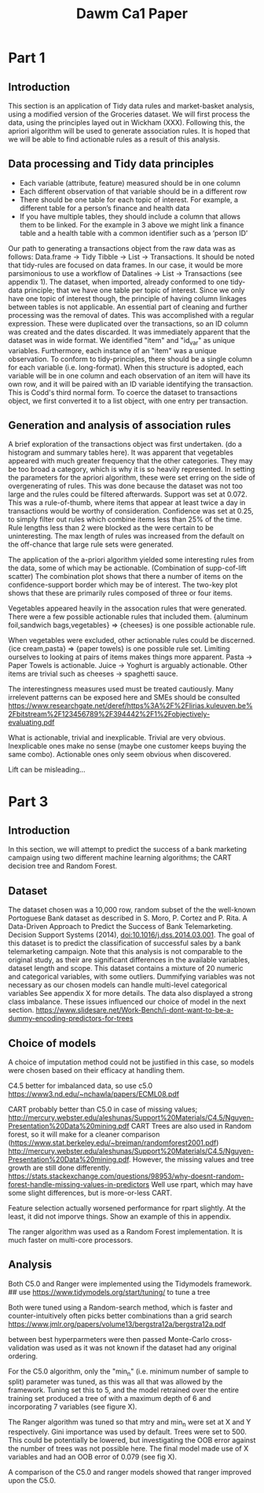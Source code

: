 #+TITLE: Dawm Ca1 Paper

* Part 1
** Introduction
This section is an application of Tidy data rules and market-basket analysis, using a modified version of the Groceries dataset. We will first process the data, using the principles layed out in Wickham (XXX). Following this, the apriori algorithm will be used to generate association rules. It is hoped that we will be able to find actionable rules as a result of this analysis.

** Data processing and Tidy data principles
- Each variable (attribute, feature) measured should be in one column
- Each different observation of that variable should be in a different row
- There should be one table for each topic of interest.  For example, a different table for a person’s finance and health data
- If you have multiple tables, they should include a column that allows them to be linked.  For the example in 3 above we might link a finance table and a health table with a common identifier such as a ‘person ID’

Our path to generating a transactions object from the raw data was as follows: Data.frame -> Tidy Tibble -> List -> Transactions. It should be noted that tidy-rules are focused on data frames. In our case, it would be more parsimonious to use a workflow of Datalines -> List -> Transactions (see appendix 1).
The dataset, when imported, already conformed to one tidy-data principle; that we have one table per topic of interest. Since we only have one topic of interest though, the principle of having column linkages between tables is not applicable.  
  An essential part of cleaning and further processing was the removal of dates. This was accomplished with a regular expression. These were duplicated over the transactions, so an ID column was created and the dates discarded.
  It was immediately apparent that the dataset was in wide format. We identified "item" and "id_var" as unique variables. Furthermore, each instance of an "item" was a unique observation. To conform to tidy-principles, there should be a single column for each variable (i.e. long-format). When this structure is adopted, each variable will be in one column and each observation of an item will have its own row, and it will be paired with an ID variable identifying the transaction. This is Codd's third normal form.
 To coerce the dataset to transactions object, we first converted it to a list object, with one entry per transaction.

** Generation and analysis of association rules
A brief exploration of the transactions object was first undertaken. 
(do a histogram and summary tables here). It was apparent that vegetables appeared with much greater frequency that the other categories. They may be too broad a category, which is why it is so heavily represented.
In setting the parameters for the apriori algorithm, these were set erring on the side of overgenerating of rules. This was done because the dataset was not too large and the rules could be filtered afterwards. Support was set at 0.072. This was a rule-of-thumb, where items that appear at least twice a day in transactions would be worthy of consideration. Confidence was set at 0.25, to simply filter out rules which combine items less than 25% of the time. Rule lengths less than 2 were blocked as the were certain to be uninteresting. The max length of rules was increased from the default on the off-chance that large rule sets were generated.

The application of the a-priori algorithm yielded some interesting rules from the data, some of which may be actionable.
(Combination of supp-cof-lift scatter)
The combination plot shows that there a number of items on the confidence-support border which may be of interest. The two-key plot shows that these are primarily rules composed of three or four items.

Vegetables appeared heavily in the assocation rules that were generated. There were a few possible actionable rules that included them. {aluminum foil,sandwich bags,vegetables}  => {cheeses} is one possible actionable rule.

When vegetables were excluded, other actionable rules could be discerned.  {ice cream,pasta}               => {paper towels} is one possible rule set.
Limiting ourselves to looking at pairs of items makes things more apparent. Pasta -> Paper Towels is actionable. Juice -> Yoghurt is arguably actionable. Other items are trivial such as cheeses -> spaghetti sauce.

The interestingness measures used must be treated cautiously. Many irrelevent patterns can be exposed here and SMEs should be consulted https://www.researchgate.net/deref/https%3A%2F%2Flirias.kuleuven.be%2Fbitstream%2F123456789%2F394442%2F1%2Fobjectively-evaluating.pdf

What is actionable, trivial and inexplicable.
Trivial are very obvious. Inexplicable ones make no sense (maybe one customer keeps buying the same combo). Actionable ones only seem obvious when discovered.

Lift can be misleading...

* Part 3
** Introduction
In this section, we will attempt to predict the success of a bank marketing campaign using two different machine learning algorithms; the CART decision tree and Random Forest.

** Dataset
The dataset chosen was a 10,000 row, random subset of the the well-known Portoguese Bank dataset as described in 
  S. Moro, P. Cortez and P. Rita. A Data-Driven Approach to Predict the Success of Bank Telemarketing. Decision Support Systems (2014), doi:10.1016/j.dss.2014.03.001.
The goal of this dataset is to predict the classification of successful sales by a bank telemarketing campaign. Note that this analysis is not comparable to the original study, as their are significant differences in the available variables, dataset length and scope.
This dataset contains a mixture of 20 numeric and categorical variables, with some outliers. Dummifying variables was not necessary as our chosen models can handle multi-level categorical variables  See appendix X for more details. The data also displayed a strong class imbalance. These issues influenced our choice of model in the next section.
https://www.slidesare.net/Work-Bench/i-dont-want-to-be-a-dummy-encoding-predictors-for-trees

** Choice of models
A choice of imputation method could not be justified in this case, so models were chosen based on their efficacy at handling them.

C4.5 better for imbalanced data, so use c5.0
https://www3.nd.edu/~nchawla/papers/ECML08.pdf

  
  CART probably better than C5.0 in case of missing values; http://mercury.webster.edu/aleshunas/Support%20Materials/C4.5/Nguyen-Presentation%20Data%20mining.pdf
  CART Trees are also used in Random forest, so it will make for a cleaner comparison (https://www.stat.berkeley.edu/~breiman/randomforest2001.pdf) http://mercury.webster.edu/aleshunas/Support%20Materials/C4.5/Nguyen-Presentation%20Data%20mining.pdf.
  However, the missing values and tree growth are still done differently. https://stats.stackexchange.com/questions/98953/why-doesnt-random-forest-handle-missing-values-in-predictors
    Well use rpart, which may have some slight differences, but is more-or-less CART.

Feature selection actually worsened performance for rpart slightly. At the least, it did not imporve things. Show an example of this in appendix.

The ranger algorithm was used as a Random Forest implementation. It is much faster on multi-core processors.

** Analysis
Both C5.0 and Ranger were implemented using the Tidymodels framework.
## use https://www.tidymodels.org/start/tuning/ to tune a tree

Both were tuned using a Random-search method, which is faster and counter-intuitively often picks better combinations than a grid search https://www.jmlr.org/papers/volume13/bergstra12a/bergstra12a.pdf


between best hyperparmeters were then passed 
Monte-Carlo cross-validation was used as it was not known if the dataset had any original ordering.

For the C5.0 algorithm, only the "min_n" (i.e. minimum number of sample to split) parameter was tuned, as this was all that was allowed by the framework. Tuning set this to 5, and the model retrained over the entire training set produced a tree of with a maximum depth of 6 and incorporating 7 variables (see figure X).

The Ranger algorithm was tuned so that mtry and min_n were set at X and Y respectively. Gini importance was used by default. Trees were set to 500. This could be potentially be lowered, but investigating the OOB error against the number of trees was not possible here. The final model made use of X variables and had an OOB error of 0.079 (see fig X).

A comparison of the C5.0 and ranger models showed that ranger improved upon the C5.0.
